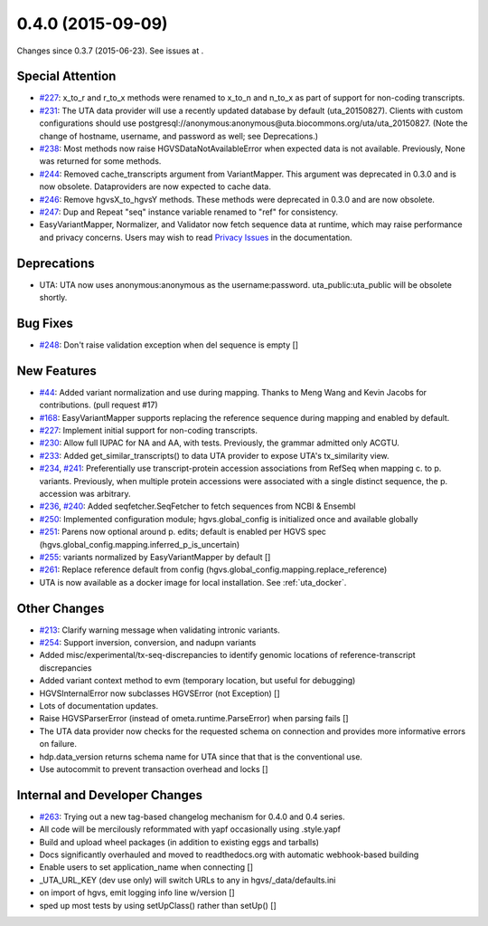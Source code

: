 
0.4.0 (2015-09-09)
##################

Changes since 0.3.7 (2015-06-23). See issues at .


Special Attention
$$$$$$$$$$$$$$$$$

* `#227 <https://github.com/biocommons/hgvs/issues/227/>`_: x_to_r and r_to_x methods were renamed to x_to_n and n_to_x as part of support for non-coding transcripts.
* `#231 <https://github.com/biocommons/hgvs/issues/231/>`_: The UTA data provider will use a recently updated database by default (uta_20150827).  Clients with custom configurations should use postgresql://anonymous:anonymous@uta.biocommons.org/uta/uta_20150827. (Note the change of hostname, username, and password as well; see Deprecations.)
* `#238 <https://github.com/biocommons/hgvs/issues/238/>`_: Most methods now raise HGVSDataNotAvailableError when expected data is not available. Previously, None was returned for some methods.
* `#244 <https://github.com/biocommons/hgvs/issues/244/>`_: Removed cache_transcripts argument from VariantMapper. This argument was deprecated in 0.3.0 and is now obsolete. Dataproviders are now expected to cache data.
* `#246 <https://github.com/biocommons/hgvs/issues/246/>`_: Remove hgvsX_to_hgvsY methods. These methods were deprecated in 0.3.0 and are now obsolete.
* `#247 <https://github.com/biocommons/hgvs/issues/247/>`_: Dup and Repeat "seq" instance variable renamed to "ref" for consistency.
* EasyVariantMapper, Normalizer, and Validator now fetch sequence data at runtime, which may raise performance and privacy concerns. Users may wish to read `Privacy Issues <http://hgvs.readthedocs.org/en/default/privacy.html>`_ in the documentation.


Deprecations
$$$$$$$$$$$$

* UTA: UTA now uses anonymous:anonymous as the username:password. uta_public:uta_public will be obsolete shortly.


Bug Fixes
$$$$$$$$$

* `#248 <https://github.com/biocommons/hgvs/issues/248/>`_: Don't raise validation exception when del sequence is empty []


New Features
$$$$$$$$$$$$

* `#44 <https://github.com/biocommons/hgvs/issues/44/>`_: Added variant normalization and use during mapping. Thanks to Meng Wang and Kevin Jacobs for contributions. (pull request #17)
* `#168 <https://github.com/biocommons/hgvs/issues/168/>`_: EasyVariantMapper supports replacing the reference sequence during mapping and enabled by default.
* `#227 <https://github.com/biocommons/hgvs/issues/227/>`_: Implement initial support for non-coding transcripts.
* `#230 <https://github.com/biocommons/hgvs/issues/230/>`_: Allow full IUPAC for NA and AA, with tests. Previously, the grammar admitted only ACGTU.
* `#233 <https://github.com/biocommons/hgvs/issues/233/>`_: Added get_similar_transcripts() to data UTA provider to expose UTA's tx_similarity view.
* `#234 <https://github.com/biocommons/hgvs/issues/234/>`_, `#241 <https://github.com/biocommons/hgvs/issues/241/>`_: Preferentially use transcript-protein accession associations from RefSeq when mapping c. to p. variants. Previously, when multiple protein accessions were associated with a single distinct sequence, the p. accession was arbitrary.
* `#236 <https://github.com/biocommons/hgvs/issues/236/>`_, `#240 <https://github.com/biocommons/hgvs/issues/240/>`_: Added seqfetcher.SeqFetcher to fetch sequences from NCBI & Ensembl
* `#250 <https://github.com/biocommons/hgvs/issues/250/>`_: Implemented configuration module; hgvs.global_config is initialized once and available globally
* `#251 <https://github.com/biocommons/hgvs/issues/251/>`_: Parens now optional around p. edits; default is enabled per HGVS spec (hgvs.global_config.mapping.inferred_p_is_uncertain)
* `#255 <https://github.com/biocommons/hgvs/issues/255/>`_: variants normalized by EasyVariantMapper by default []
* `#261 <https://github.com/biocommons/hgvs/issues/261/>`_: Replace reference default from config (hgvs.global_config.mapping.replace_reference)
* UTA is now available as a docker image for local installation. See :ref:`uta_docker`.


Other Changes
$$$$$$$$$$$$$

* `#213 <https://github.com/biocommons/hgvs/issues/213/>`_: Clarify warning message when validating intronic variants.
* `#254 <https://github.com/biocommons/hgvs/issues/254/>`_: Support inversion, conversion, and nadupn variants
* Added misc/experimental/tx-seq-discrepancies to identify genomic locations of reference-transcript discrepancies
* Added variant context method to evm (temporary location, but useful for debugging)
* HGVSInternalError now subclasses HGVSError (not Exception) []
* Lots of documentation updates.
* Raise HGVSParserError (instead of ometa.runtime.ParseError) when parsing fails []
* The UTA data provider now checks for the requested schema on connection and provides more informative errors on failure.
* hdp.data_version returns schema name for UTA since that that is the conventional use.
* Use autocommit to prevent transaction overhead and locks []


Internal and Developer Changes
$$$$$$$$$$$$$$$$$$$$$$$$$$$$$$

* `#263 <https://github.com/biocommons/hgvs/issues/263/>`_: Trying out a new tag-based changelog mechanism for 0.4.0 and 0.4 series.
* All code will be mercilously reformmated with yapf occasionally using .style.yapf
* Build and upload wheel packages (in addition to existing eggs and tarballs)
* Docs significantly overhauled and moved to readthedocs.org with automatic webhook-based building
* Enable users to set application_name when connecting []
* _UTA_URL_KEY (dev use only) will switch URLs to any in hgvs/_data/defaults.ini
* on import of hgvs, emit logging info line w/version []
* sped up most tests by using setUpClass() rather than setUp() []
